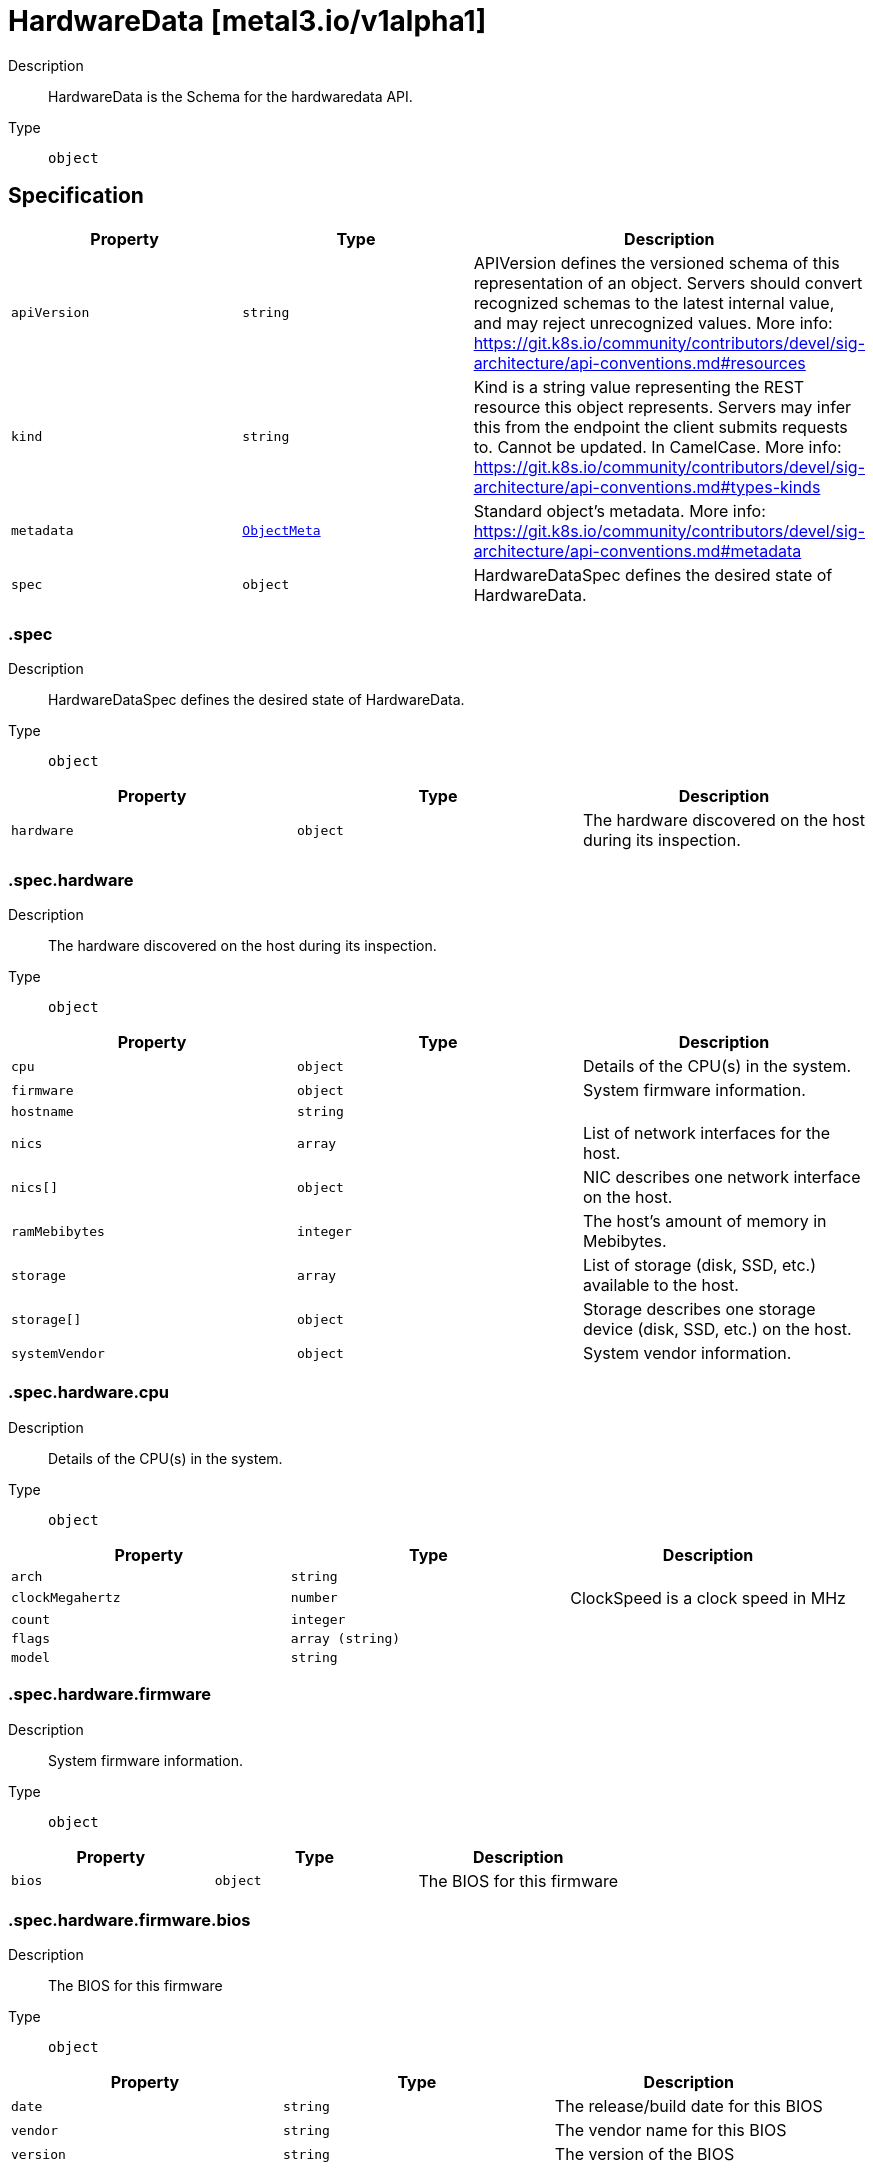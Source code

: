 // Automatically generated by 'openshift-apidocs-gen'. Do not edit.
:_mod-docs-content-type: ASSEMBLY
[id="hardwaredata-metal3-io-v1alpha1"]
= HardwareData [metal3.io/v1alpha1]

:toc: macro
:toc-title:

toc::[]


Description::
+
--
HardwareData is the Schema for the hardwaredata API.
--

Type::
  `object`



== Specification

[cols="1,1,1",options="header"]
|===
| Property | Type | Description

| `apiVersion`
| `string`
| APIVersion defines the versioned schema of this representation of an object. Servers should convert recognized schemas to the latest internal value, and may reject unrecognized values. More info: https://git.k8s.io/community/contributors/devel/sig-architecture/api-conventions.md#resources

| `kind`
| `string`
| Kind is a string value representing the REST resource this object represents. Servers may infer this from the endpoint the client submits requests to. Cannot be updated. In CamelCase. More info: https://git.k8s.io/community/contributors/devel/sig-architecture/api-conventions.md#types-kinds

| `metadata`
| xref:../objects/index.adoc#io-k8s-apimachinery-pkg-apis-meta-v1-ObjectMeta[`ObjectMeta`]
| Standard object's metadata. More info: https://git.k8s.io/community/contributors/devel/sig-architecture/api-conventions.md#metadata

| `spec`
| `object`
| HardwareDataSpec defines the desired state of HardwareData.

|===
=== .spec
Description::
+
--
HardwareDataSpec defines the desired state of HardwareData.
--

Type::
  `object`




[cols="1,1,1",options="header"]
|===
| Property | Type | Description

| `hardware`
| `object`
| The hardware discovered on the host during its inspection.

|===
=== .spec.hardware
Description::
+
--
The hardware discovered on the host during its inspection.
--

Type::
  `object`




[cols="1,1,1",options="header"]
|===
| Property | Type | Description

| `cpu`
| `object`
| Details of the CPU(s) in the system.

| `firmware`
| `object`
| System firmware information.

| `hostname`
| `string`
| 

| `nics`
| `array`
| List of network interfaces for the host.

| `nics[]`
| `object`
| NIC describes one network interface on the host.

| `ramMebibytes`
| `integer`
| The host's amount of memory in Mebibytes.

| `storage`
| `array`
| List of storage (disk, SSD, etc.) available to the host.

| `storage[]`
| `object`
| Storage describes one storage device (disk, SSD, etc.) on the host.

| `systemVendor`
| `object`
| System vendor information.

|===
=== .spec.hardware.cpu
Description::
+
--
Details of the CPU(s) in the system.
--

Type::
  `object`




[cols="1,1,1",options="header"]
|===
| Property | Type | Description

| `arch`
| `string`
| 

| `clockMegahertz`
| `number`
| ClockSpeed is a clock speed in MHz

| `count`
| `integer`
| 

| `flags`
| `array (string)`
| 

| `model`
| `string`
| 

|===
=== .spec.hardware.firmware
Description::
+
--
System firmware information.
--

Type::
  `object`




[cols="1,1,1",options="header"]
|===
| Property | Type | Description

| `bios`
| `object`
| The BIOS for this firmware

|===
=== .spec.hardware.firmware.bios
Description::
+
--
The BIOS for this firmware
--

Type::
  `object`




[cols="1,1,1",options="header"]
|===
| Property | Type | Description

| `date`
| `string`
| The release/build date for this BIOS

| `vendor`
| `string`
| The vendor name for this BIOS

| `version`
| `string`
| The version of the BIOS

|===
=== .spec.hardware.nics
Description::
+
--
List of network interfaces for the host.
--

Type::
  `array`




=== .spec.hardware.nics[]
Description::
+
--
NIC describes one network interface on the host.
--

Type::
  `object`




[cols="1,1,1",options="header"]
|===
| Property | Type | Description

| `ip`
| `string`
| The IP address of the interface. This will be an IPv4 or IPv6 address
if one is present.  If both IPv4 and IPv6 addresses are present in a
dual-stack environment, two nics will be output, one with each IP.

| `mac`
| `string`
| The device MAC address

| `model`
| `string`
| The vendor and product IDs of the NIC, e.g. "0x8086 0x1572"

| `name`
| `string`
| The name of the network interface, e.g. "en0"

| `pxe`
| `boolean`
| Whether the NIC is PXE Bootable

| `speedGbps`
| `integer`
| The speed of the device in Gigabits per second

| `vlanId`
| `integer`
| The untagged VLAN ID

| `vlans`
| `array`
| The VLANs available

| `vlans[]`
| `object`
| VLAN represents the name and ID of a VLAN.

|===
=== .spec.hardware.nics[].vlans
Description::
+
--
The VLANs available
--

Type::
  `array`




=== .spec.hardware.nics[].vlans[]
Description::
+
--
VLAN represents the name and ID of a VLAN.
--

Type::
  `object`




[cols="1,1,1",options="header"]
|===
| Property | Type | Description

| `id`
| `integer`
| VLANID is a 12-bit 802.1Q VLAN identifier

| `name`
| `string`
| 

|===
=== .spec.hardware.storage
Description::
+
--
List of storage (disk, SSD, etc.) available to the host.
--

Type::
  `array`




=== .spec.hardware.storage[]
Description::
+
--
Storage describes one storage device (disk, SSD, etc.) on the host.
--

Type::
  `object`




[cols="1,1,1",options="header"]
|===
| Property | Type | Description

| `alternateNames`
| `array (string)`
| A list of alternate Linux device names of the disk, e.g. "/dev/sda".
Note that this list is not exhaustive, and names may not be stable
across reboots.

| `hctl`
| `string`
| The SCSI location of the device

| `model`
| `string`
| Hardware model

| `name`
| `string`
| A Linux device name of the disk, e.g.
"/dev/disk/by-path/pci-0000:01:00.0-scsi-0:2:0:0". This will be a name
that is stable across reboots if one is available.

| `rotational`
| `boolean`
| Whether this disk represents rotational storage.
This field is not recommended for usage, please
prefer using 'Type' field instead, this field
will be deprecated eventually.

| `serialNumber`
| `string`
| The serial number of the device

| `sizeBytes`
| `integer`
| The size of the disk in Bytes

| `type`
| `string`
| Device type, one of: HDD, SSD, NVME.

| `vendor`
| `string`
| The name of the vendor of the device

| `wwn`
| `string`
| The WWN of the device

| `wwnVendorExtension`
| `string`
| The WWN Vendor extension of the device

| `wwnWithExtension`
| `string`
| The WWN with the extension

|===
=== .spec.hardware.systemVendor
Description::
+
--
System vendor information.
--

Type::
  `object`




[cols="1,1,1",options="header"]
|===
| Property | Type | Description

| `manufacturer`
| `string`
| 

| `productName`
| `string`
| 

| `serialNumber`
| `string`
| 

|===

== API endpoints

The following API endpoints are available:

* `/apis/metal3.io/v1alpha1/hardwaredata`
- `GET`: list objects of kind HardwareData
* `/apis/metal3.io/v1alpha1/namespaces/{namespace}/hardwaredata`
- `DELETE`: delete collection of HardwareData
- `GET`: list objects of kind HardwareData
- `POST`: create a HardwareData
* `/apis/metal3.io/v1alpha1/namespaces/{namespace}/hardwaredata/{name}`
- `DELETE`: delete a HardwareData
- `GET`: read the specified HardwareData
- `PATCH`: partially update the specified HardwareData
- `PUT`: replace the specified HardwareData


=== /apis/metal3.io/v1alpha1/hardwaredata



HTTP method::
  `GET`

Description::
  list objects of kind HardwareData


.HTTP responses
[cols="1,1",options="header"]
|===
| HTTP code | Reponse body
| 200 - OK
| xref:../objects/index.adoc#io-metal3-v1alpha1-HardwareDataList[`HardwareDataList`] schema
| 401 - Unauthorized
| Empty
|===


=== /apis/metal3.io/v1alpha1/namespaces/{namespace}/hardwaredata



HTTP method::
  `DELETE`

Description::
  delete collection of HardwareData




.HTTP responses
[cols="1,1",options="header"]
|===
| HTTP code | Reponse body
| 200 - OK
| xref:../objects/index.adoc#io-k8s-apimachinery-pkg-apis-meta-v1-Status[`Status`] schema
| 401 - Unauthorized
| Empty
|===

HTTP method::
  `GET`

Description::
  list objects of kind HardwareData




.HTTP responses
[cols="1,1",options="header"]
|===
| HTTP code | Reponse body
| 200 - OK
| xref:../objects/index.adoc#io-metal3-v1alpha1-HardwareDataList[`HardwareDataList`] schema
| 401 - Unauthorized
| Empty
|===

HTTP method::
  `POST`

Description::
  create a HardwareData


.Query parameters
[cols="1,1,2",options="header"]
|===
| Parameter | Type | Description
| `dryRun`
| `string`
| When present, indicates that modifications should not be persisted. An invalid or unrecognized dryRun directive will result in an error response and no further processing of the request. Valid values are: - All: all dry run stages will be processed
| `fieldValidation`
| `string`
| fieldValidation instructs the server on how to handle objects in the request (POST/PUT/PATCH) containing unknown or duplicate fields. Valid values are: - Ignore: This will ignore any unknown fields that are silently dropped from the object, and will ignore all but the last duplicate field that the decoder encounters. This is the default behavior prior to v1.23. - Warn: This will send a warning via the standard warning response header for each unknown field that is dropped from the object, and for each duplicate field that is encountered. The request will still succeed if there are no other errors, and will only persist the last of any duplicate fields. This is the default in v1.23+ - Strict: This will fail the request with a BadRequest error if any unknown fields would be dropped from the object, or if any duplicate fields are present. The error returned from the server will contain all unknown and duplicate fields encountered.
|===

.Body parameters
[cols="1,1,2",options="header"]
|===
| Parameter | Type | Description
| `body`
| xref:../provisioning_apis/hardwaredata-metal3-io-v1alpha1.adoc#hardwaredata-metal3-io-v1alpha1[`HardwareData`] schema
| 
|===

.HTTP responses
[cols="1,1",options="header"]
|===
| HTTP code | Reponse body
| 200 - OK
| xref:../provisioning_apis/hardwaredata-metal3-io-v1alpha1.adoc#hardwaredata-metal3-io-v1alpha1[`HardwareData`] schema
| 201 - Created
| xref:../provisioning_apis/hardwaredata-metal3-io-v1alpha1.adoc#hardwaredata-metal3-io-v1alpha1[`HardwareData`] schema
| 202 - Accepted
| xref:../provisioning_apis/hardwaredata-metal3-io-v1alpha1.adoc#hardwaredata-metal3-io-v1alpha1[`HardwareData`] schema
| 401 - Unauthorized
| Empty
|===


=== /apis/metal3.io/v1alpha1/namespaces/{namespace}/hardwaredata/{name}

.Global path parameters
[cols="1,1,2",options="header"]
|===
| Parameter | Type | Description
| `name`
| `string`
| name of the HardwareData
|===


HTTP method::
  `DELETE`

Description::
  delete a HardwareData


.Query parameters
[cols="1,1,2",options="header"]
|===
| Parameter | Type | Description
| `dryRun`
| `string`
| When present, indicates that modifications should not be persisted. An invalid or unrecognized dryRun directive will result in an error response and no further processing of the request. Valid values are: - All: all dry run stages will be processed
|===


.HTTP responses
[cols="1,1",options="header"]
|===
| HTTP code | Reponse body
| 200 - OK
| xref:../objects/index.adoc#io-k8s-apimachinery-pkg-apis-meta-v1-Status[`Status`] schema
| 202 - Accepted
| xref:../objects/index.adoc#io-k8s-apimachinery-pkg-apis-meta-v1-Status[`Status`] schema
| 401 - Unauthorized
| Empty
|===

HTTP method::
  `GET`

Description::
  read the specified HardwareData




.HTTP responses
[cols="1,1",options="header"]
|===
| HTTP code | Reponse body
| 200 - OK
| xref:../provisioning_apis/hardwaredata-metal3-io-v1alpha1.adoc#hardwaredata-metal3-io-v1alpha1[`HardwareData`] schema
| 401 - Unauthorized
| Empty
|===

HTTP method::
  `PATCH`

Description::
  partially update the specified HardwareData


.Query parameters
[cols="1,1,2",options="header"]
|===
| Parameter | Type | Description
| `dryRun`
| `string`
| When present, indicates that modifications should not be persisted. An invalid or unrecognized dryRun directive will result in an error response and no further processing of the request. Valid values are: - All: all dry run stages will be processed
| `fieldValidation`
| `string`
| fieldValidation instructs the server on how to handle objects in the request (POST/PUT/PATCH) containing unknown or duplicate fields. Valid values are: - Ignore: This will ignore any unknown fields that are silently dropped from the object, and will ignore all but the last duplicate field that the decoder encounters. This is the default behavior prior to v1.23. - Warn: This will send a warning via the standard warning response header for each unknown field that is dropped from the object, and for each duplicate field that is encountered. The request will still succeed if there are no other errors, and will only persist the last of any duplicate fields. This is the default in v1.23+ - Strict: This will fail the request with a BadRequest error if any unknown fields would be dropped from the object, or if any duplicate fields are present. The error returned from the server will contain all unknown and duplicate fields encountered.
|===


.HTTP responses
[cols="1,1",options="header"]
|===
| HTTP code | Reponse body
| 200 - OK
| xref:../provisioning_apis/hardwaredata-metal3-io-v1alpha1.adoc#hardwaredata-metal3-io-v1alpha1[`HardwareData`] schema
| 401 - Unauthorized
| Empty
|===

HTTP method::
  `PUT`

Description::
  replace the specified HardwareData


.Query parameters
[cols="1,1,2",options="header"]
|===
| Parameter | Type | Description
| `dryRun`
| `string`
| When present, indicates that modifications should not be persisted. An invalid or unrecognized dryRun directive will result in an error response and no further processing of the request. Valid values are: - All: all dry run stages will be processed
| `fieldValidation`
| `string`
| fieldValidation instructs the server on how to handle objects in the request (POST/PUT/PATCH) containing unknown or duplicate fields. Valid values are: - Ignore: This will ignore any unknown fields that are silently dropped from the object, and will ignore all but the last duplicate field that the decoder encounters. This is the default behavior prior to v1.23. - Warn: This will send a warning via the standard warning response header for each unknown field that is dropped from the object, and for each duplicate field that is encountered. The request will still succeed if there are no other errors, and will only persist the last of any duplicate fields. This is the default in v1.23+ - Strict: This will fail the request with a BadRequest error if any unknown fields would be dropped from the object, or if any duplicate fields are present. The error returned from the server will contain all unknown and duplicate fields encountered.
|===

.Body parameters
[cols="1,1,2",options="header"]
|===
| Parameter | Type | Description
| `body`
| xref:../provisioning_apis/hardwaredata-metal3-io-v1alpha1.adoc#hardwaredata-metal3-io-v1alpha1[`HardwareData`] schema
| 
|===

.HTTP responses
[cols="1,1",options="header"]
|===
| HTTP code | Reponse body
| 200 - OK
| xref:../provisioning_apis/hardwaredata-metal3-io-v1alpha1.adoc#hardwaredata-metal3-io-v1alpha1[`HardwareData`] schema
| 201 - Created
| xref:../provisioning_apis/hardwaredata-metal3-io-v1alpha1.adoc#hardwaredata-metal3-io-v1alpha1[`HardwareData`] schema
| 401 - Unauthorized
| Empty
|===


